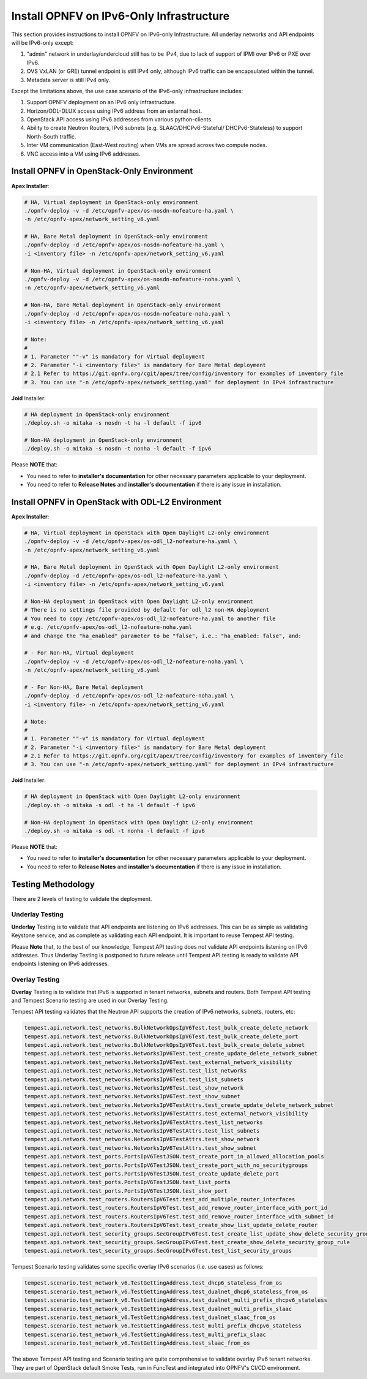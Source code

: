 .. This work is licensed under a Creative Commons Attribution 4.0 International License.
.. http://creativecommons.org/licenses/by/4.0
.. (c) Bin Hu (AT&T) and Sridhar Gaddam (RedHat)

=========================================
Install OPNFV on IPv6-Only Infrastructure
=========================================

This section provides instructions to install OPNFV on IPv6-only Infrastructure. All underlay networks
and API endpoints will be IPv6-only except:

1. "admin" network in underlay/undercloud still has to be IPv4, due to lack of support of IPMI
   over IPv6 or PXE over IPv6.
2. OVS VxLAN (or GRE) tunnel endpoint is still IPv4 only, although IPv6 traffic can be
   encapsulated within the tunnel.
3. Metadata server is still IPv4 only.

Except the limitations above, the use case scenario of the IPv6-only infrastructure includes:

1. Support OPNFV deployment on an IPv6 only infrastructure.
2. Horizon/ODL-DLUX access using IPv6 address from an external host.
3. OpenStack API access using IPv6 addresses from various python-clients.
4. Ability to create Neutron Routers, IPv6 subnets (e.g. SLAAC/DHCPv6-Stateful/
   DHCPv6-Stateless) to support North-South traffic.
5. Inter VM communication (East-West routing) when VMs are spread
   across two compute nodes.
6. VNC access into a VM using IPv6 addresses.

-------------------------------------------
Install OPNFV in OpenStack-Only Environment
-------------------------------------------

**Apex Installer**:

.. code-block:: bash

    # HA, Virtual deployment in OpenStack-only environment
    ./opnfv-deploy -v -d /etc/opnfv-apex/os-nosdn-nofeature-ha.yaml \
    -n /etc/opnfv-apex/network_setting_v6.yaml

    # HA, Bare Metal deployment in OpenStack-only environment
    ./opnfv-deploy -d /etc/opnfv-apex/os-nosdn-nofeature-ha.yaml \
    -i <inventory file> -n /etc/opnfv-apex/network_setting_v6.yaml

    # Non-HA, Virtual deployment in OpenStack-only environment
    ./opnfv-deploy -v -d /etc/opnfv-apex/os-nosdn-nofeature-noha.yaml \
    -n /etc/opnfv-apex/network_setting_v6.yaml

    # Non-HA, Bare Metal deployment in OpenStack-only environment
    ./opnfv-deploy -d /etc/opnfv-apex/os-nosdn-nofeature-noha.yaml \
    -i <inventory file> -n /etc/opnfv-apex/network_setting_v6.yaml

    # Note:
    #
    # 1. Parameter ""-v" is mandatory for Virtual deployment
    # 2. Parameter "-i <inventory file>" is mandatory for Bare Metal deployment
    # 2.1 Refer to https://git.opnfv.org/cgit/apex/tree/config/inventory for examples of inventory file
    # 3. You can use "-n /etc/opnfv-apex/network_setting.yaml" for deployment in IPv4 infrastructure

**Joid** Installer:

.. code-block:: bash

    # HA deployment in OpenStack-only environment
    ./deploy.sh -o mitaka -s nosdn -t ha -l default -f ipv6

    # Non-HA deployment in OpenStack-only environment
    ./deploy.sh -o mitaka -s nosdn -t nonha -l default -f ipv6

Please **NOTE** that:

* You need to refer to **installer's documentation** for other necessary
  parameters applicable to your deployment.
* You need to refer to **Release Notes** and **installer's documentation** if there is
  any issue in installation.

--------------------------------------------------
Install OPNFV in OpenStack with ODL-L2 Environment
--------------------------------------------------

**Apex Installer**:

.. code-block:: bash

    # HA, Virtual deployment in OpenStack with Open Daylight L2-only environment
    ./opnfv-deploy -v -d /etc/opnfv-apex/os-odl_l2-nofeature-ha.yaml \
    -n /etc/opnfv-apex/network_setting_v6.yaml

    # HA, Bare Metal deployment in OpenStack with Open Daylight L2-only environment
    ./opnfv-deploy -d /etc/opnfv-apex/os-odl_l2-nofeature-ha.yaml \
    -i <inventory file> -n /etc/opnfv-apex/network_setting_v6.yaml

    # Non-HA deployment in OpenStack with Open Daylight L2-only environment
    # There is no settings file provided by default for odl_l2 non-HA deployment
    # You need to copy /etc/opnfv-apex/os-odl_l2-nofeature-ha.yaml to another file
    # e.g. /etc/opnfv-apex/os-odl_l2-nofeature-noha.yaml
    # and change the "ha_enabled" parameter to be "false", i.e.: "ha_enabled: false", and:

    # - For Non-HA, Virtual deployment
    ./opnfv-deploy -v -d /etc/opnfv-apex/os-odl_l2-nofeature-noha.yaml \
    -n /etc/opnfv-apex/network_setting_v6.yaml

    # - For Non-HA, Bare Metal deployment
    ./opnfv-deploy -d /etc/opnfv-apex/os-odl_l2-nofeature-noha.yaml \
    -i <inventory file> -n /etc/opnfv-apex/network_setting_v6.yaml

    # Note:
    #
    # 1. Parameter ""-v" is mandatory for Virtual deployment
    # 2. Parameter "-i <inventory file>" is mandatory for Bare Metal deployment
    # 2.1 Refer to https://git.opnfv.org/cgit/apex/tree/config/inventory for examples of inventory file
    # 3. You can use "-n /etc/opnfv-apex/network_setting.yaml" for deployment in IPv4 infrastructure

**Joid** Installer:

.. code-block:: bash

    # HA deployment in OpenStack with Open Daylight L2-only environment
    ./deploy.sh -o mitaka -s odl -t ha -l default -f ipv6

    # Non-HA deployment in OpenStack with Open Daylight L2-only environment
    ./deploy.sh -o mitaka -s odl -t nonha -l default -f ipv6

Please **NOTE** that:

* You need to refer to **installer's documentation** for other necessary
  parameters applicable to your deployment.
* You need to refer to **Release Notes** and **installer's documentation** if there is
  any issue in installation.

-------------------
Testing Methodology
-------------------

There are 2 levels of testing to validate the deployment.

++++++++++++++++
Underlay Testing
++++++++++++++++

**Underlay** Testing is to validate that API endpoints are listening on IPv6 addresses.
This can be as simple as validating Keystone service, and as complete as validating each
API endpoint. It is important to reuse Tempest API testing.

Please **Note** that, to the best of our knowledge, Tempest API testing does not validate
API endpoints listening on IPv6 addresses. Thus Underlay Testing is postponed to future
release until Tempest API testing is ready to validate API endpoints listening on IPv6 addresses.

+++++++++++++++
Overlay Testing
+++++++++++++++

**Overlay** Testing is to validate that IPv6 is supported in tenant networks, subnets and routers.
Both Tempest API testing and Tempest Scenario testing are used in our Overlay Testing.

Tempest API testing validates that the Neutron API supports the creation of IPv6 networks, subnets, routers, etc:

.. code-block:: bash

    tempest.api.network.test_networks.BulkNetworkOpsIpV6Test.test_bulk_create_delete_network
    tempest.api.network.test_networks.BulkNetworkOpsIpV6Test.test_bulk_create_delete_port
    tempest.api.network.test_networks.BulkNetworkOpsIpV6Test.test_bulk_create_delete_subnet
    tempest.api.network.test_networks.NetworksIpV6Test.test_create_update_delete_network_subnet
    tempest.api.network.test_networks.NetworksIpV6Test.test_external_network_visibility
    tempest.api.network.test_networks.NetworksIpV6Test.test_list_networks
    tempest.api.network.test_networks.NetworksIpV6Test.test_list_subnets
    tempest.api.network.test_networks.NetworksIpV6Test.test_show_network
    tempest.api.network.test_networks.NetworksIpV6Test.test_show_subnet
    tempest.api.network.test_networks.NetworksIpV6TestAttrs.test_create_update_delete_network_subnet
    tempest.api.network.test_networks.NetworksIpV6TestAttrs.test_external_network_visibility
    tempest.api.network.test_networks.NetworksIpV6TestAttrs.test_list_networks
    tempest.api.network.test_networks.NetworksIpV6TestAttrs.test_list_subnets
    tempest.api.network.test_networks.NetworksIpV6TestAttrs.test_show_network
    tempest.api.network.test_networks.NetworksIpV6TestAttrs.test_show_subnet
    tempest.api.network.test_ports.PortsIpV6TestJSON.test_create_port_in_allowed_allocation_pools
    tempest.api.network.test_ports.PortsIpV6TestJSON.test_create_port_with_no_securitygroups
    tempest.api.network.test_ports.PortsIpV6TestJSON.test_create_update_delete_port
    tempest.api.network.test_ports.PortsIpV6TestJSON.test_list_ports
    tempest.api.network.test_ports.PortsIpV6TestJSON.test_show_port
    tempest.api.network.test_routers.RoutersIpV6Test.test_add_multiple_router_interfaces
    tempest.api.network.test_routers.RoutersIpV6Test.test_add_remove_router_interface_with_port_id
    tempest.api.network.test_routers.RoutersIpV6Test.test_add_remove_router_interface_with_subnet_id
    tempest.api.network.test_routers.RoutersIpV6Test.test_create_show_list_update_delete_router
    tempest.api.network.test_security_groups.SecGroupIPv6Test.test_create_list_update_show_delete_security_group
    tempest.api.network.test_security_groups.SecGroupIPv6Test.test_create_show_delete_security_group_rule
    tempest.api.network.test_security_groups.SecGroupIPv6Test.test_list_security_groups

Tempest Scenario testing validates some specific overlay IPv6 scenarios
(i.e. use cases) as follows:

.. code-block:: bash

    tempest.scenario.test_network_v6.TestGettingAddress.test_dhcp6_stateless_from_os
    tempest.scenario.test_network_v6.TestGettingAddress.test_dualnet_dhcp6_stateless_from_os
    tempest.scenario.test_network_v6.TestGettingAddress.test_dualnet_multi_prefix_dhcpv6_stateless
    tempest.scenario.test_network_v6.TestGettingAddress.test_dualnet_multi_prefix_slaac
    tempest.scenario.test_network_v6.TestGettingAddress.test_dualnet_slaac_from_os
    tempest.scenario.test_network_v6.TestGettingAddress.test_multi_prefix_dhcpv6_stateless
    tempest.scenario.test_network_v6.TestGettingAddress.test_multi_prefix_slaac
    tempest.scenario.test_network_v6.TestGettingAddress.test_slaac_from_os

The above Tempest API testing and Scenario testing are quite comprehensive to validate
overlay IPv6 tenant networks. They are part of OpenStack default Smoke Tests,
run in FuncTest and integrated into OPNFV's CI/CD environment.

